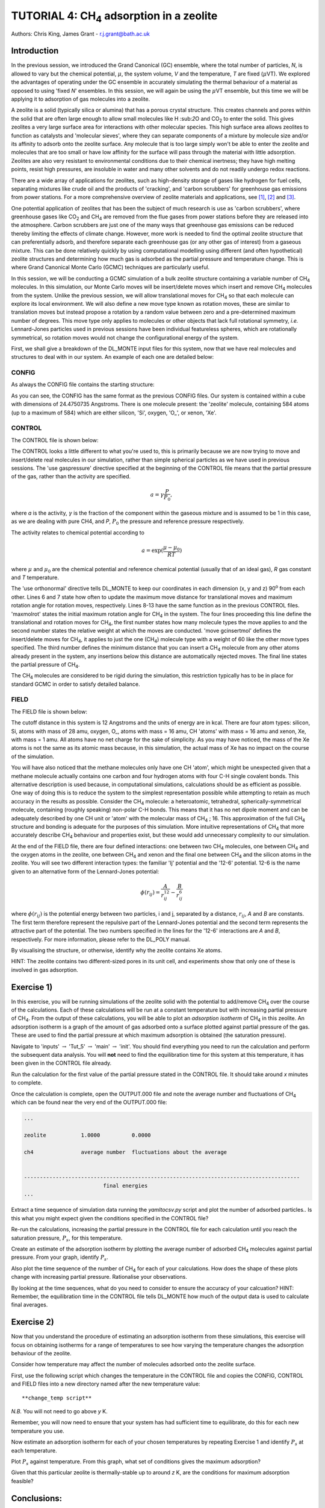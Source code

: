 .. _tutorial_4: 

--------------------------------------------------
TUTORIAL 4: CH\ :sub:`4` \ adsorption in a zeolite
--------------------------------------------------

Authors: Chris King, James Grant - r.j.grant@bath.ac.uk

Introduction
============

In the previous session, we introduced the Grand Canonical (GC) ensemble, where the total number of particles, *N*, is allowed to vary but the chemical potential, :math:`\mu`, the system volume, *V* and the temperature, *T* are fixed (:math:`\mu`\VT).  We explored the advantages of operating under the GC ensemble in accurately simulating the thermal behaviour of a material as opposed to using 'fixed *N*' ensembles.  In this session, we will again be using the :math:`\mu`\VT ensemble, but this time we will be applying it to adsorption of gas molecules into a zeolite.

A zeolite is a solid (typically silica or alumina) that has a porous crystal structure.  This creates channels and pores within the solid that are often large enough to allow small molecules like H \:sub:`2`\ O and CO\ :sub:`2` \ to enter the solid.  This gives zeolites a very large surface area for interactions with other molecular species.  This high surface area allows zeolites to function as catalysts and 'molecular sieves', where they can separate components of a mixture by molecule size and/or its affinity to adsorb onto the zeolite surface.  Any molecule that is too large simply won't be able to enter the zeolite and molecules that are too small or have low affinity for the surface will pass through the material with little adsorption.  Zeolites are also very resistant to environmental conditions due to their chemical inertness; they have high melting points, resist high pressures, are insoluble in water and many other solvents and do not readily undergo redox reactions.

There are a wide array of applications for zeolites, such as high-density storage of gases like hydrogen for fuel cells, separating mixtures like crude oil and the products of 'cracking', and 'carbon scrubbers' for greenhouse gas emissions from power stations.  For a more comprehensive overview of zeolite materials and applications, see [#f1]_, [#f2]_ and [#f3]_.

One potential application of zeolites that has been the subject of much research is use as 'carbon scrubbers', where greenhouse gases like CO\ :sub:`2` \ and CH\ :sub:`4` \ are removed from the flue gases from power stations before they are released into the atmosphere.  Carbon scrubbers are just one of the many ways that greenhouse gas emissions can be reduced thereby limiting the effects of climate change. However, more work is needed to find the optimal zeolite structure that can preferentially adsorb, and therefore separate each greenhouse gas (or any other gas of interest) from a gaseous mixture.  This can be done relatively quickly by using computational modelling using different (and often hypothetical) zeolite structures and determining how much gas is adsorbed as the partial pressure and temperature change.  This is where Grand Canonical Monte Carlo (GCMC) techniques are particularly useful. 

In this session, we will be conducting a GCMC simulation of a bulk zeolite structure containing a variable number of CH\ :sub:`4` \ molecules. In this simulation, our Monte Carlo moves will be insert/delete moves which insert and remove CH\ :sub:`4` \ molecules from the system.  Unlike the previous session, we will allow translational moves for CH\ :sub:`4` \ so that each molecule can explore its local environment.  We will also define a new move type known as rotation moves, these are similar to translation moves but instead propose a rotation by a random value between zero and a pre-determined maximum number of degrees.  This move type only applies to molecules or other objects that lack full rotational symmetry, *i.e.* Lennard-Jones particles  used in previous sessions have been individual featureless spheres, which are rotationally symmetrical, so rotation moves would not change the configurational energy of the system.

First, we shall give a breakdown of the DL_MONTE input files for this system, now that we have real molecules and structures to deal with in our system.  An example of each one are detailed below:

CONFIG
------

As always the CONFIG file contains the starting structure:

.. code-block:: html
   :linenos:

   Zeolite (Si and O, with some Xe)
   0    0
        24.4750735      0.0000000      0.0000000
         0.0000000     24.4750735      0.0000000
         0.0000000      0.0000000     24.4750735
   NUMMOL       1       1     200
   MOLECULE zeolite     584    584
    Si       c
         0.4513898     -0.3668470     -0.4576217     0
    Si       c
        -0.1875927     -0.3694940     -0.4576217     0
   .....
   
As you can see, the CONFIG has the same format as the previous CONFIG files.  Our system is contained within a cube with dimensions of 24.4750735 Angstroms.  There is one molecule present: the 'zeolite' molecule, containing 584 atoms (up to a maximum of 584) which are either silicon, 'Si', oxygen, 'O\_', or xenon, 'Xe'.  

CONTROL
-------

The CONTROL file is shown below:

.. code-block:: html
   :linenos:

   GCMC simulation of CO2 in zeolite
   use gaspressure   		# use the partial pressure in GCMC moves (as opposed to chemical potential)
   use orthonormal              
   finish
   temperature       273.0
   acceptmolmoveupdate  200        # Period (in moves) at which the maximum move size is recalculated
   acceptmolrotupdate  200         # Period (in moves) at which the maximum rotation angle is updated
   steps             1000000        # Number of moves to perform in simulation
   equilibration     50000        # Equilibration time before statistics are gathered (in moves)
   print               1000        # Information is output every 'print' moves     
   revconformat dlmonte             # REVCON file is in DL_POLY CONFIG format
   stack              10000        # Size of blocks (in moves) for block averaging
   maxmolrot           0.005       # Initial maximum rotation angle (degrees) 
   move molecule 1 20              # Perform translation moves for 1 molecule type (ch4) 20% of the time
   ch4
   move gcinsertmol 1 60 0.5       # Perform insertion/removal moves for ch4 60% of the time, with a min. distance of 0.5 from atoms for inserts 
   ch4 0.0001                     # Use a partial pressure of 0.0001 (katm) for ch4
   start

The CONTROL looks a little different to what you're used to, this is primarily because we are now trying to move and insert/delete real molecules in our simulation, rather than simple spherical particles as we have used in previous sessions.  The 'use gaspressure' directive specified at the beginning of the CONTROL file means that the partial pressure of the gas, rather than the activity are specified.

.. math::

    a = \gamma \frac{P}{P_0},

where *a* is the activity, :math:`\gamma` is the fraction of the component within the gaseous mixture and is assumed to be 1 in this case, as we are dealing with pure CH4, and *P*, :math:`P_0` the pressure and reference pressure respectively.

The activity relates to chemical potential according to

.. math::

    a = \exp(\frac{\mu - \mu_0}{RT})

where :math:`\mu` and :math:`\mu_0` are the chemical potential and reference chemical potential (usually that of an ideal gas), *R* gas constant and *T* temperature.  

The 'use orthonormal' directive tells DL_MONTE to keep our coordinates in each dimension (x, y and z) 90\ :sup:`o` \ from each other. Lines 6 and 7 state how often to update the maximum move distance for translational moves and maximum rotation angle for rotation moves, respectively.  Lines 8-13 have the same function  as in the previous CONTROL files.  'maxmolrot' states the initial maximum rotation angle for CH\ :sub:`4` \ in the system.  The four lines proceeding this line define the translational and rotation moves for CH\ :sub:`4`, the first number states how many molecule types the move applies to and the second number states the relative weight at which the moves are conducted.  'move gcinsertmol' defines the insert/delete moves for CH\ :sub:`4`, it applies to just the one (CH\ :sub:`4`) molecule type with a weight of 60 like the other move types specified.  The third number defines the minimum distance that you can insert a CH\ :sub:`4` molecule from any other atoms already present in the system, any insertions below this distance are automatically rejected moves.  The final line states the partial pressure of CH\ :sub:`4`.

The CH\ :sub:`4` \ molecules are considered to be rigid during the simulation, this restriction typically has to be in place for standard GCMC in order to satisfy detailed balance.

FIELD
-----

The FIELD file is shown below:

.. code-block:: html
   :linenos:

   Force fields and bond constraints for for CH4 in a zeolite
   CUTOFF 12.0
   UNITS kcal
   NCONFIGS 1
   ATOMS 4
   Si core 28 0.0
   O_ core 16 0.0
   CH core 16 0.0
   Xe core 1 0.0
   MOLTYPES 2                                  # There are two molecules present in this system
   zeolite                                     # The first molecule is the zeolite 
   MAXATOM 584                                 # with (a maximum of) 584 atoms
   ch4                                         # The second molecule is methane
   ATOMS 1 1                                   # 1 atom type with a maximum of 1 atom in the molecule (?!)
   CH core  0.00000000 0.0000000 0.0000000     # 1 CH 'atom' positioned at the origin of the molecule
   FINISH
   VDW       4
   CH core       CH core       lj    0.31494  3.72
   O_ core       CH core       lj    0.224466  3.3765
   CH core      Xe core      12-6   16777216 0.0
   CH core      Si core      12-6   16777216 0.0
   CLOSE
  
The cutoff distance in this system is 12 Angstroms and the units of energy are in kcal.  There are four atom types: silicon, Si, atoms with mass of 28 amu, oxygen, O\_, atoms with mass = 16 amu, CH 'atoms' with mass = 16 amu and xenon, Xe, with mass = 1 amu.  All atoms have no net charge for the sake of simplicity.  As you may have noticed, the mass of the Xe atoms is not the same as its atomic mass because, in this simulation, the actual mass of Xe has no impact on the course of the simulation.

You will have also noticed that the methane molecules only have one CH 'atom', which might be unexpected given that a methane molecule actually contains one carbon and four hydrogen atoms with four C-H single covalent bonds.  This alternative description is used because, in computational simulations, calculations should be as efficient as possible.  One way of doing this is to reduce the system to the simplest representation possible while attempting to retain as much accuracy in the results as possible.  Consider the CH\ :sub:`4` \ molecule: a heteroatomic, tetrahedral, spherically-symmetrical molecule, containing (roughly speaking) non-polar C-H bonds.  This means that it has no net dipole moment and can be adequately described by one CH unit or 'atom' with the molecular mass of CH\ :sub:`4` \; 16.  This approximation of the full CH\ :sub:`4` \ structure and bonding is adequate for the purposes of this simulation.  More intuitive representations of CH\ :sub:`4` \ that more accurately describe CH\ :sub:`4` \ behaviour and properties exist, but these would add unnecessary complexity to our simulation.

At the end of the FIELD file, there are four defined interactions: one between two CH\ :sub:`4` \ molecules, one between CH\ :sub:`4` \ and the oxygen atoms in the zeolite, one between CH\ :sub:`4` \ and xenon and the final one between CH\ :sub:`4` \ and the silicon atoms in the zeolite.  You will see two different interaction types: the familiar 'lj' potential and the '12-6' potential.  12-6 is the name given to an alternative form of the Lennard-Jones potential:

.. math::

   \phi(r_{ij}) = \frac{A}{r_{ij}^{12}} - \frac{B}{r_{ij}^6}

where :math:`\phi(r_{ij})` is the potential energy between two particles, i and j, separated by a distance, :math:`r_{ij}`, *A* and *B* are constants. The first term therefore represent the repulsive part of the Lennard-Jones potential and the second term represents the attractive part of the potential. The two numbers specified in the lines for the '12-6' interactions are *A* and *B*, respectively.  For more information, please refer to the DL_POLY manual. 

|think| By visualising the structure, or otherwise, identify why the zeolite contains Xe atoms. 

.. |think| image:: images/General/think.png
   :height: 100 px
   :scale: 25 %

HINT: The zeolite contains two different-sized pores in its unit cell, and experiments show that only one of these is involved in gas adsorption.  

Exercise 1)
===========

In this exercise, you will be running simulations of the zeolite solid with the potential to add/remove CH\ :sub:`4` \ over the course of the calculations.  Each of these calculations will be run at a constant temperature but with increasing partial pressure of CH\ :sub:`4`.  From the output of these calculations, you will be able to plot an *adsorption isotherm* of CH\ :sub:`4` \ in this zeolite.  An adsorption isotherm is a graph of the amount of gas adsorbed onto a surface plotted against partial pressure of the gas.  These are used to find the partial pressure at which maximum adsorption is obtained (the saturation pressure).

|action| Navigate to 'inputs' :math:`\rightarrow` 'Tut_5' :math:`\rightarrow` 'main' :math:`\rightarrow` 'init'.  You should find everything you need to run the calculation and perform the subsequent data analysis.  You will **not** need to find the equilibration time for this system at this temperature, it has been given in the CONTROL file already.  

.. |action| image:: images/General/action.png
   :scale: 5 %

|action| Run the calculation for the first value of the partial pressure stated in the CONTROL file.  It should take around *x* minutes to complete.  

|action| Once the calculation is complete, open the OUTPUT.000 file and note the average number and fluctuations of CH\ :sub:`4` \ which can be found near the very end of the OUTPUT.000 file:

.. code-block:: html

   ...

   zeolite           1.0000          0.0000

   ch4               average number  fluctuations about the average


   ---------------------------------------------------------------------------------------
                            final energies
   ...

|action| Extract a time sequence of simulation data running the `yamltocsv.py` script and plot the number of adsorbed particles..  |think| Is this what you might expect given the conditions specified in the CONTROL file?

|action| Re-run the calculations, increasing the partial pressure in the CONTROL file for each calculation until you reach the saturation pressure, :math:`P_s`, for this temperature.

|action| Create an estimate of the adsorption isotherm by plotting the average number of adsorbed CH\ :sub:`4` \ molecules against partial pressure.  |think| From your graph, identify :math:`P_s`.

|action| Also plot the time sequence of the number of CH\ :sub:`4` \ for each of your calculations. |think| How does the shape of these plots change with increasing partial pressure.  Rationalise your observations.

|think| By looking at the time sequences, what do you need to consider to ensure the accuracy of your calcuation? HINT: Remember, the equilibration time in the CONTROL file tells DL_MONTE how much of the output data is used to calculate final averages.

Exercise 2)
===========

Now that you understand the procedure of estimating an adsorption isotherm from these simulations, this exercise will focus on obtaining isotherms for a range of temperatures to see how varying the temperature changes the adsorption behaviour of the zeolite.

|think| Consider how temperature may affect the number of molecules adsorbed onto the zeolite surface.

|action| First, use the following script which changes the temperature in the CONTROL file and copies the CONFIG, CONTROL and FIELD files into a new directory named after the new temperature value::

  **change_temp script**

*N.B.* You will not need to go above *y* K.

|action| Remember, you will now need to ensure that your system has had sufficient time to equilibrate, do this for each new temperature you use.

|action| Now estimate an adsorption isotherm for each of your chosen temperatures by repeating Exercise 1 and identify :math:`P_s` at each temperature.

|action| Plot :math:`P_s` against temperature.  |think| From this graph, what set of conditions gives the maximum adsorption?

|think| Given that this particular zeolite is thermally-stable up to around *z* K, are the conditions for maximum adsorption feasible?

Conclusions:
============

In this session, you will have appreciated the application of GCMC in the wider context of computational chemistry research and used GCMC to model the adsorption properties of methane onto a siliceous zeolite.  You will have considered how to modify the simulation to improve the accuracy of the results.  You will also have compared the results of your model with those from experiments and thence considered ways to improve upon the existing model.  The next and final session of this course will encourage you to apply all that you have learned in this and previous sessions to solve problems.

.. rubric:: Footnotes

.. [#f1] ed. Cejka, J., Herman, H.V., Corma, A., Schuth, F., *Introduction to Zeolite Science and Practice*, Elsevier Science, Burlington, 2007, **168**, 1-1058.
.. [#f2] Breck, D. W., *Zeolite molecular sieves: structure, chemistry, and use*, Wiley, 1973.
.. [#f3] Chester, A. W., *Zeolite Chemistry and Catalysis*, Springer Netherlands, Dordrecht, 2009.


